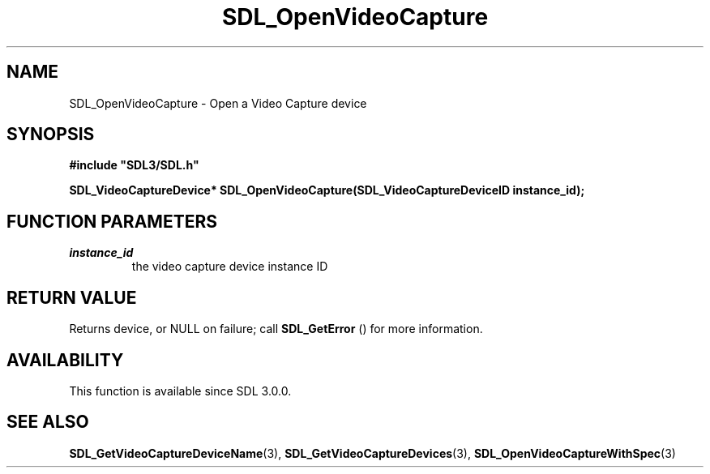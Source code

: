 .\" This manpage content is licensed under Creative Commons
.\"  Attribution 4.0 International (CC BY 4.0)
.\"   https://creativecommons.org/licenses/by/4.0/
.\" This manpage was generated from SDL's wiki page for SDL_OpenVideoCapture:
.\"   https://wiki.libsdl.org/SDL_OpenVideoCapture
.\" Generated with SDL/build-scripts/wikiheaders.pl
.\"  revision SDL-aba3038
.\" Please report issues in this manpage's content at:
.\"   https://github.com/libsdl-org/sdlwiki/issues/new
.\" Please report issues in the generation of this manpage from the wiki at:
.\"   https://github.com/libsdl-org/SDL/issues/new?title=Misgenerated%20manpage%20for%20SDL_OpenVideoCapture
.\" SDL can be found at https://libsdl.org/
.de URL
\$2 \(laURL: \$1 \(ra\$3
..
.if \n[.g] .mso www.tmac
.TH SDL_OpenVideoCapture 3 "SDL 3.0.0" "SDL" "SDL3 FUNCTIONS"
.SH NAME
SDL_OpenVideoCapture \- Open a Video Capture device 
.SH SYNOPSIS
.nf
.B #include \(dqSDL3/SDL.h\(dq
.PP
.BI "SDL_VideoCaptureDevice* SDL_OpenVideoCapture(SDL_VideoCaptureDeviceID instance_id);
.fi
.SH FUNCTION PARAMETERS
.TP
.I instance_id
the video capture device instance ID
.SH RETURN VALUE
Returns device, or NULL on failure; call 
.BR SDL_GetError
() for
more information\[char46]

.SH AVAILABILITY
This function is available since SDL 3\[char46]0\[char46]0\[char46]

.SH SEE ALSO
.BR SDL_GetVideoCaptureDeviceName (3),
.BR SDL_GetVideoCaptureDevices (3),
.BR SDL_OpenVideoCaptureWithSpec (3)
